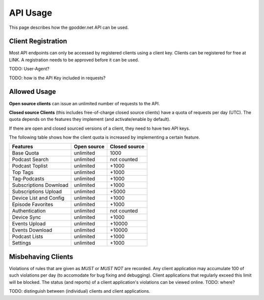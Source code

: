 .. _usage:

API Usage
=========

This page describes how the gpodder.net API can be used.


Client Registration
-------------------

Most API endpoints can only be accessed by registered clients using a client
key. Clients can be registered for free at LINK. A registration needs to be
approved before it can be used.

TODO: User-Agent?

TODO: how is the API Key included in requests?


Allowed Usage
-------------

**Open source clients** can issue an unlimited number of requests to the API.

**Closed source Clients** (this includes free-of-charge closed source clients)
have a quota of requests per day (UTC). The quota depends on the features
they implement (and activate/enable by default).

If there are open and closed sourced versions of a client, they need to have
two API keys.

The following table shows how the client quota is increased by implementing a
certain feature.

+------------------------+---------------+----------------+
| Features               | Open source   | Closed source  |
+========================+===============+================+
| Base Quota             | unlimited     | 1000           |
+------------------------+---------------+----------------+
| Podcast Search         | unlimited     | not counted    |
+------------------------+---------------+----------------+
| Podcast Toplist        | unlimited     | +1000          |
+------------------------+---------------+----------------+
| Top Tags               | unlimited     | +1000          |
+------------------------+---------------+----------------+
| Tag-Podcasts           | unlimited     | +1000          |
+------------------------+---------------+----------------+
| Subscriptions Download | unlimited     | +1000          |
+------------------------+---------------+----------------+
| Subscriptions Upload   | unlimited     | +5000          |
+------------------------+---------------+----------------+
| Device List and Config | unlimited     | +1000          |
+------------------------+---------------+----------------+
| Episode Favorites      | unlimited     | +1000          |
+------------------------+---------------+----------------+
| Authentication         | unlimited     | not counted    |
+------------------------+---------------+----------------+
| Device Sync            | unlimited     | +1000          |
+------------------------+---------------+----------------+
| Events Upload          | unlimited     | +10000         |
+------------------------+---------------+----------------+
| Events Download        | unlimited     | +10000         |
+------------------------+---------------+----------------+
| Podcast Lists          | unlimited     | +1000          |
+------------------------+---------------+----------------+
| Settings               | unlimited     | +1000          |
+------------------------+---------------+----------------+


Misbehaving Clients
-------------------

Violations of rules that are given as *MUST* or *MUST NOT* are recorded. Any
client application may accumulate 100 of such violations per day (to accomodate
for bug fixing and debugging). Client applications that regularly
exceed this limit will be blocked. The status (and reports) of a client
application's violations can be viewed online. TODO: where?


TODO: distinguish between (individual) clients and client applications.
